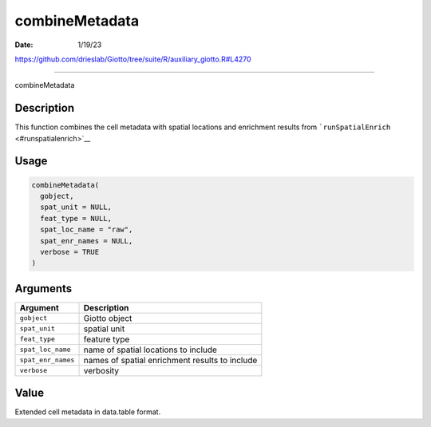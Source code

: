 ===============
combineMetadata
===============

:Date: 1/19/23

https://github.com/drieslab/Giotto/tree/suite/R/auxiliary_giotto.R#L4270



===================

combineMetadata

Description
-----------

This function combines the cell metadata with spatial locations and
enrichment results from ```runSpatialEnrich`` <#runspatialenrich>`__

Usage
-----

.. code:: r

   combineMetadata(
     gobject,
     spat_unit = NULL,
     feat_type = NULL,
     spat_loc_name = "raw",
     spat_enr_names = NULL,
     verbose = TRUE
   )

Arguments
---------

+-------------------------------+--------------------------------------+
| Argument                      | Description                          |
+===============================+======================================+
| ``gobject``                   | Giotto object                        |
+-------------------------------+--------------------------------------+
| ``spat_unit``                 | spatial unit                         |
+-------------------------------+--------------------------------------+
| ``feat_type``                 | feature type                         |
+-------------------------------+--------------------------------------+
| ``spat_loc_name``             | name of spatial locations to include |
+-------------------------------+--------------------------------------+
| ``spat_enr_names``            | names of spatial enrichment results  |
|                               | to include                           |
+-------------------------------+--------------------------------------+
| ``verbose``                   | verbosity                            |
+-------------------------------+--------------------------------------+

Value
-----

Extended cell metadata in data.table format.
